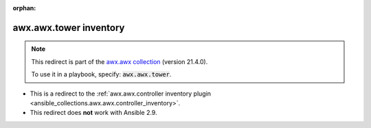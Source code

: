
.. Document meta

:orphan:

.. Anchors

.. _ansible_collections.awx.awx.tower_inventory:

.. Title

awx.awx.tower inventory
+++++++++++++++++++++++

.. Collection note

.. note::
    This redirect is part of the `awx.awx collection <https://galaxy.ansible.com/awx/awx>`_ (version 21.4.0).

    To use it in a playbook, specify: :code:`awx.awx.tower`.

- This is a redirect to the :ref:`awx.awx.controller inventory plugin <ansible_collections.awx.awx.controller_inventory>`.
- This redirect does **not** work with Ansible 2.9.
